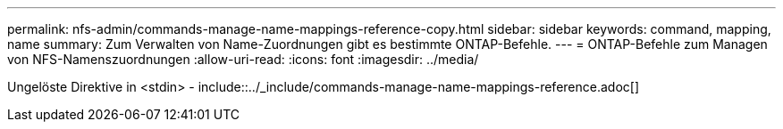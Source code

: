 ---
permalink: nfs-admin/commands-manage-name-mappings-reference-copy.html 
sidebar: sidebar 
keywords: command, mapping, name 
summary: Zum Verwalten von Name-Zuordnungen gibt es bestimmte ONTAP-Befehle. 
---
= ONTAP-Befehle zum Managen von NFS-Namenszuordnungen
:allow-uri-read: 
:icons: font
:imagesdir: ../media/


Ungelöste Direktive in <stdin> - include::../_include/commands-manage-name-mappings-reference.adoc[]
